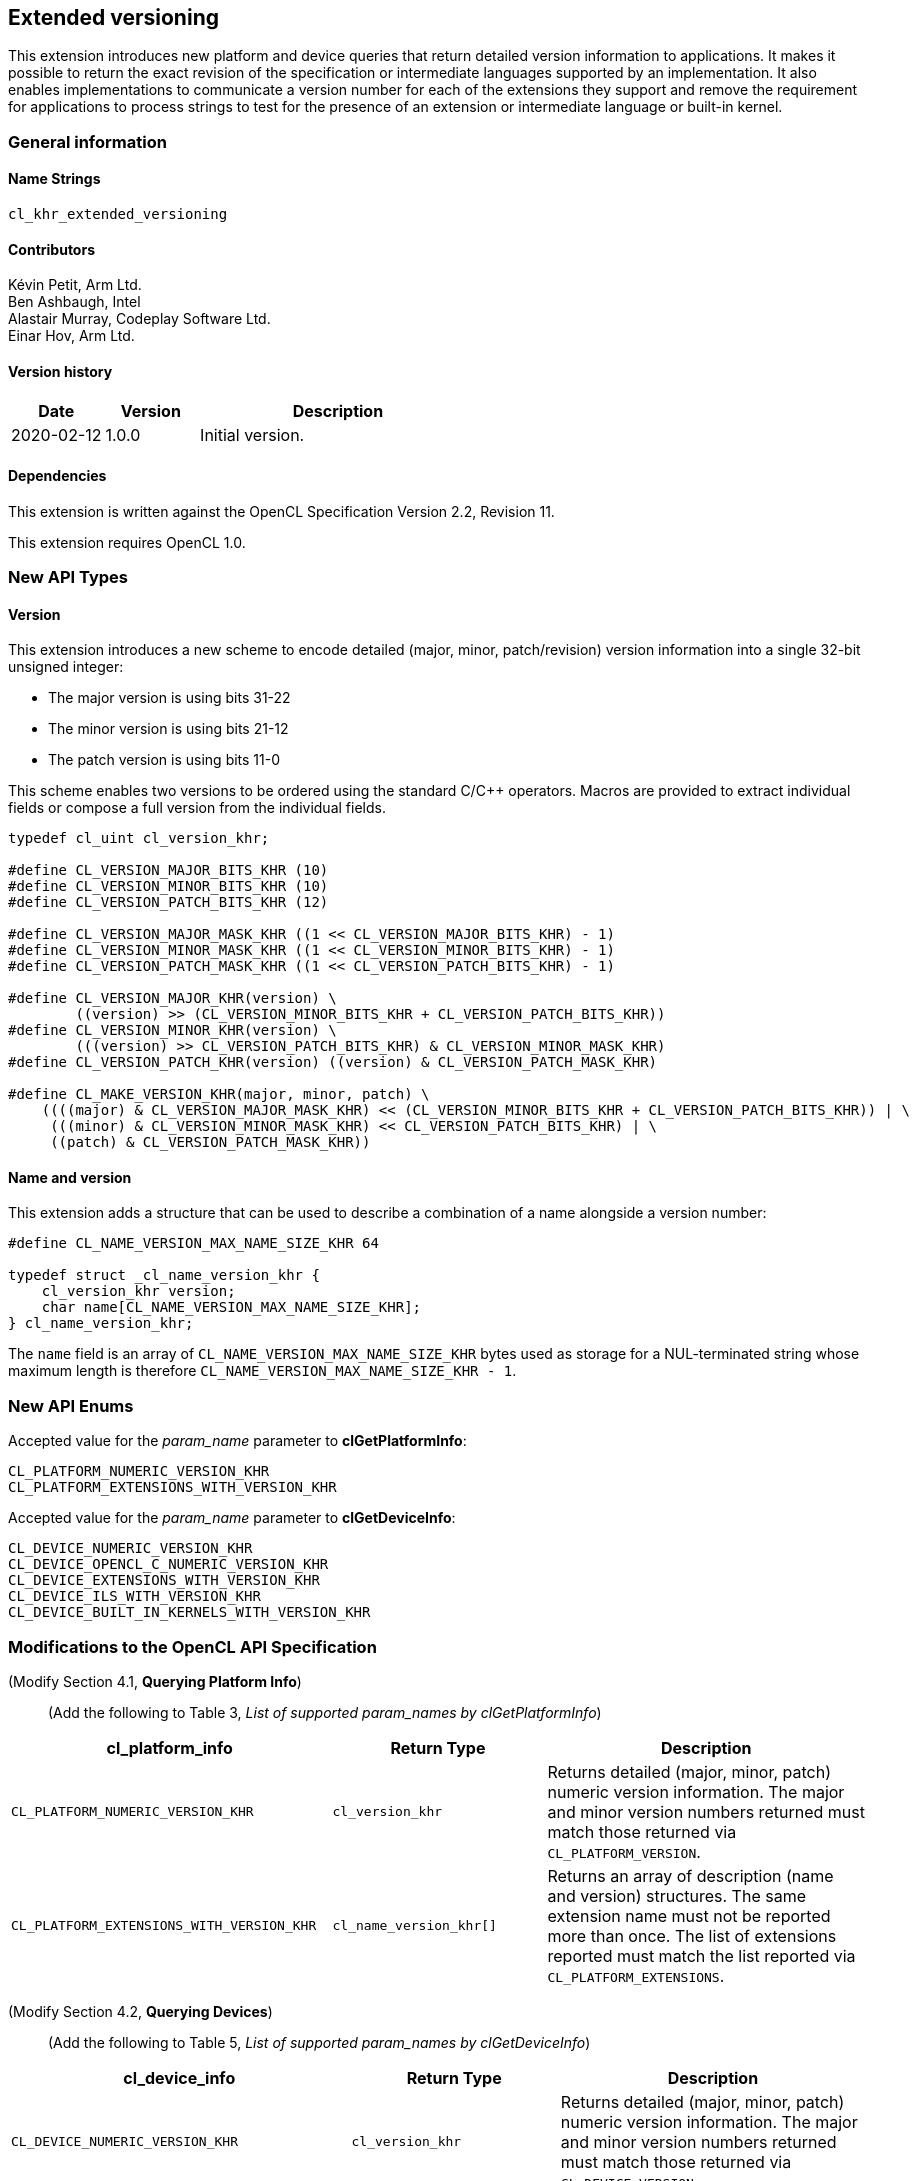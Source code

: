 // Copyright 2019-2021 The Khronos Group. This work is licensed under a
// Creative Commons Attribution 4.0 International License; see
// http://creativecommons.org/licenses/by/4.0/

[[cl_khr_extended_versioning]]
== Extended versioning

This extension introduces new platform and device queries that return detailed
version information to applications. It makes it possible to return the exact
revision of the specification or intermediate languages supported by an
implementation. It also enables implementations to communicate a version
number for each of the extensions they support and remove the requirement
for applications to process strings to test for the presence of an extension or
intermediate language or built-in kernel.

=== General information

==== Name Strings

`cl_khr_extended_versioning`

==== Contributors

Kévin Petit, Arm Ltd. +
Ben Ashbaugh, Intel +
Alastair Murray, Codeplay Software Ltd. +
Einar Hov, Arm Ltd.

==== Version history

[cols="1,1,3",options="header",]
|====
| *Date*     | *Version* | *Description*
| 2020-02-12 | 1.0.0     | Initial version.
|====

==== Dependencies

This extension is written against the OpenCL Specification
Version 2.2, Revision 11.

This extension requires OpenCL 1.0.

=== New API Types

==== Version

This extension introduces a new scheme to encode detailed
(major, minor, patch/revision) version information into a single 32-bit unsigned
integer:

* The major version is using bits 31-22
* The minor version is using bits 21-12
* The patch version is using bits 11-0

This scheme enables two versions to be ordered using the standard C/C++ operators.
Macros are provided to extract individual fields or compose a full version
from the individual fields.

[source,c]
----

typedef cl_uint cl_version_khr;

#define CL_VERSION_MAJOR_BITS_KHR (10)
#define CL_VERSION_MINOR_BITS_KHR (10)
#define CL_VERSION_PATCH_BITS_KHR (12)

#define CL_VERSION_MAJOR_MASK_KHR ((1 << CL_VERSION_MAJOR_BITS_KHR) - 1)
#define CL_VERSION_MINOR_MASK_KHR ((1 << CL_VERSION_MINOR_BITS_KHR) - 1)
#define CL_VERSION_PATCH_MASK_KHR ((1 << CL_VERSION_PATCH_BITS_KHR) - 1)

#define CL_VERSION_MAJOR_KHR(version) \
        ((version) >> (CL_VERSION_MINOR_BITS_KHR + CL_VERSION_PATCH_BITS_KHR))
#define CL_VERSION_MINOR_KHR(version) \
        (((version) >> CL_VERSION_PATCH_BITS_KHR) & CL_VERSION_MINOR_MASK_KHR)
#define CL_VERSION_PATCH_KHR(version) ((version) & CL_VERSION_PATCH_MASK_KHR)

#define CL_MAKE_VERSION_KHR(major, minor, patch) \
    ((((major) & CL_VERSION_MAJOR_MASK_KHR) << (CL_VERSION_MINOR_BITS_KHR + CL_VERSION_PATCH_BITS_KHR)) | \
     (((minor) & CL_VERSION_MINOR_MASK_KHR) << CL_VERSION_PATCH_BITS_KHR) | \
     ((patch) & CL_VERSION_PATCH_MASK_KHR))
----

==== Name and version

This extension adds a structure that can be used to describe a combination of a
name alongside a version number:

[source,c]
----
#define CL_NAME_VERSION_MAX_NAME_SIZE_KHR 64

typedef struct _cl_name_version_khr {
    cl_version_khr version;
    char name[CL_NAME_VERSION_MAX_NAME_SIZE_KHR];
} cl_name_version_khr;
----

The `name` field is an array of `CL_NAME_VERSION_MAX_NAME_SIZE_KHR` bytes used as
storage for a NUL-terminated string whose maximum length is therefore
`CL_NAME_VERSION_MAX_NAME_SIZE_KHR - 1`.

=== New API Enums

Accepted value for the _param_name_ parameter to *clGetPlatformInfo*:

[source,c]
----
CL_PLATFORM_NUMERIC_VERSION_KHR
CL_PLATFORM_EXTENSIONS_WITH_VERSION_KHR
----

Accepted value for the _param_name_ parameter to *clGetDeviceInfo*:

[source,c]
----
CL_DEVICE_NUMERIC_VERSION_KHR
CL_DEVICE_OPENCL_C_NUMERIC_VERSION_KHR
CL_DEVICE_EXTENSIONS_WITH_VERSION_KHR
CL_DEVICE_ILS_WITH_VERSION_KHR
CL_DEVICE_BUILT_IN_KERNELS_WITH_VERSION_KHR
----

=== Modifications to the OpenCL API Specification

(Modify Section 4.1, *Querying Platform Info*) ::
+
--

(Add the following to Table 3, _List of supported param_names by clGetPlatformInfo_) ::
+
--

[cols="3,2,3",options="header"]
|====
| cl_platform_info
| Return Type
| Description

| `CL_PLATFORM_NUMERIC_VERSION_KHR`
| `cl_version_khr`
| Returns detailed (major, minor, patch) numeric version information. The major
  and minor version numbers returned must match those returned via
  `CL_PLATFORM_VERSION`.

| `CL_PLATFORM_EXTENSIONS_WITH_VERSION_KHR`
| `cl_name_version_khr[]`
| Returns an array of description (name and version) structures. The same
  extension name must not be reported more than once. The list of extensions
  reported must match the list reported via `CL_PLATFORM_EXTENSIONS`.

|====

(Modify Section 4.2, *Querying Devices*) ::
+
--

(Add the following to Table 5, _List of supported param_names by clGetDeviceInfo_) ::
+
--

[cols="3,2,3",options="header"]
|====
| cl_device_info
| Return Type
| Description

| `CL_DEVICE_NUMERIC_VERSION_KHR`
| `cl_version_khr`
| Returns detailed (major, minor, patch) numeric version information. The major
  and minor version numbers returned must match those returned via
  `CL_DEVICE_VERSION`.

| `CL_DEVICE_OPENCL_C_NUMERIC_VERSION_KHR`
| `cl_version_khr`
| Returns detailed (major, minor, patch) numeric version information. The major
  and minor version numbers returned must match those returned via
  `CL_DEVICE_OPENCL_C_VERSION`.

| `CL_DEVICE_EXTENSIONS_WITH_VERSION_KHR`
| `cl_name_version_khr[]`
| Returns an array of description (name and version) structures. The same
  extension name must not be reported more than once. The list of extensions
  reported must match the list reported via `CL_DEVICE_EXTENSIONS`.

| `CL_DEVICE_ILS_WITH_VERSION_KHR`
| `cl_name_version_khr[]`
| Returns an array of descriptions (name and version) for all supported
  Intermediate Languages. Intermediate Languages with the same name may be
  reported more than once but each name and major/minor version combination
  may only be reported once. The list of intermediate languages reported must
  match the list reported via `CL_DEVICE_IL_VERSION`.

| `CL_DEVICE_BUILT_IN_KERNELS_WITH_VERSION_KHR`
| `cl_name_version_khr[]`
| Returns an array of descriptions for the built-in kernels supported by the device.
  Each built-in kernel may only be reported once. The list of reported kernels must
  match the list returned via `CL_DEVICE_BUILT_IN_KERNELS`.

|====

--
--

=== Conformance tests

. Each of the new queries described in this extension must be attempted and
  succeed.
. It must be verified that the information returned by all queries that
  extend existing queries is consistent with the information returned
  by existing queries.
. Some of the queries introduced by this extension impose uniqueness constraints
  on the list of returned values. It must be verified that these constraints are
  satisfied.

=== Issues

. What compatibility policy should we define? e.g. a _revision_ has to be
  backwards-compatible with previous ones
+
--
*RESOLVED*: No general rules as that wouldn't be testable. Here's a recommended policy:

- Patch version bump: only clarifications and small/obvious bugfixes.
- Minor version bump: backwards-compatible changes only.
- Major version bump: backwards compatibility may break.

--

. Do we want versioning for built-in kernels as returned by `CL_DEVICE_BUILT_IN_KERNELS`?
+
--
*RESOLVED*: No immediate use-case for versioning but being able to get a list of
  individual kernels without parsing a string is desirable. Adding
  `CL_DEVICE_BUILT_IN_KERNELS_WITH_VERSION_KHR`.
--

. What is the behaviour of the queries that return an array of structures when
there are no elements to return?
+
--
*RESOLVED*: The query succeeds and the size returned is zero.
--

. What value should be returned when version information is not available?
+
--
*RESOLVED*: If a patch version is not available, it should be reported as 0.
            If no version information is available, 0.0.0 should be reported.
            These values have been chosen as they are guaranteed to be lower
            than or equal to any other version.
--

. Should we add a query to report SPIR-V extended instruction sets?
+
--
*RESOLVED*: It is unlikely that we will introduce many SPIR-V extended
            instruction sets without an accompanying API extension. Decided
            not to do this.
--

. Should the queries for which the old-style query doesn't exist in a given
OpenCL version be present (e.g. `CL_DEVICE_BUILT_IN_KERNELS_WITH_VERSION_KHR`
prior to OpenCL 2.1 or without support for `cl_khr_il_program` or
`CL_DEVICE_OPENCL_C_NUMERIC_VERSION_KHR` on OpenCL 1.0)?
+
--
*RESOLVED*: All the queries are always present.
            `CL_DEVICE_BUILT_IN_KERNELS_WITH_VERSION_KHR` returns an empty set
            when Intermediate Languages are not supported.
            `CL_DEVICE_OPENCL_C_NUMERIC_VERSION_KHR` always returns 1.0 on an
            OpenCL 1.0 platform.
--

. Is reporting multiple Intermediate Languages with the same name and major/minor
versions but differing patch versions allowed?
+
--
*RESOLVED*: No. This isn't aligned with the intended use for patch versions and
            makes it harder for implementations to guarantee consistency with
            the existing IL queries.
--

